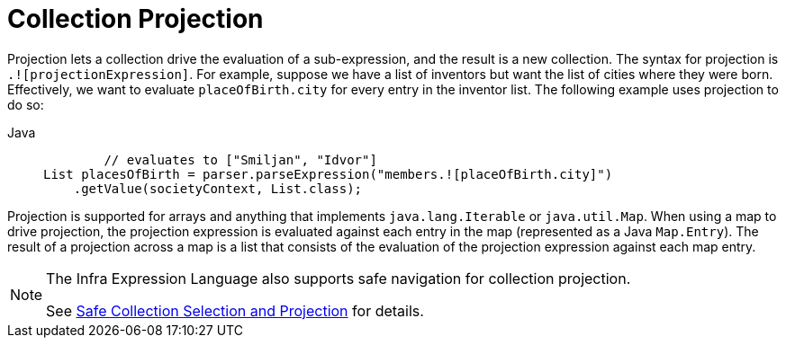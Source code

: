 [[expressions-collection-projection]]
= Collection Projection

Projection lets a collection drive the evaluation of a sub-expression, and the result is
a new collection. The syntax for projection is `.![projectionExpression]`. For example,
suppose we have a list of inventors but want the list of cities where they were born.
Effectively, we want to evaluate `placeOfBirth.city` for every entry in the inventor
list. The following example uses projection to do so:

[tabs]
======
Java::
+
[source,java,indent=0,subs="verbatim,quotes",role="primary"]
----
	// evaluates to ["Smiljan", "Idvor"]
List placesOfBirth = parser.parseExpression("members.![placeOfBirth.city]")
    .getValue(societyContext, List.class);
----

======

Projection is supported for arrays and anything that implements `java.lang.Iterable` or
`java.util.Map`. When using a map to drive projection, the projection expression is
evaluated against each entry in the map (represented as a Java `Map.Entry`). The result
of a projection across a map is a list that consists of the evaluation of the projection
expression against each map entry.

[NOTE]
====
The Infra Expression Language also supports safe navigation for collection projection.

See
xref:core/expressions/language-ref/operator-safe-navigation.adoc#expressions-operator-safe-navigation-selection-and-projection[Safe Collection Selection and Projection]
for details.
====

